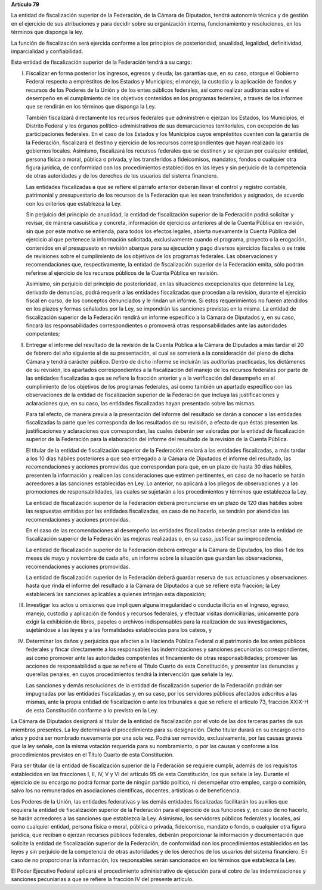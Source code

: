 **Artículo 79**

La entidad de fiscalización superior de la Federación, de la Cámara de
Diputados, tendrá autonomía técnica y de gestión en el ejercicio de sus
atribuciones y para decidir sobre su organización interna,
funcionamiento y resoluciones, en los términos que disponga la ley.

La función de fiscalización será ejercida conforme a los principios de
posterioridad, anualidad, legalidad, definitividad, imparcialidad y
confiabilidad.

Esta entidad de fiscalización superior de la Federación tendrá a su
cargo:

I. Fiscalizar en forma posterior los ingresos, egresos y deuda; las
   garantías que, en su caso, otorgue el Gobierno Federal respecto a
   empréstitos de los Estados y Municipios; el manejo, la custodia y la
   aplicación de fondos y recursos de los Poderes de la Unión y de los
   entes públicos federales, así como realizar auditorías sobre el
   desempeño en el cumplimiento de los objetivos contenidos en los
   programas federales, a través de los informes que se rendirán en los
   términos que disponga la Ley.

   También fiscalizará directamente los recursos federales que
   administren o ejerzan los Estados, los Municipios, el Distrito
   Federal y los órganos político-administrativos de sus demarcaciones
   territoriales, con excepción de las participaciones federales. En el
   caso de los Estados y los Municipios cuyos empréstitos cuenten con la
   garantía de la Federación, fiscalizará el destino y ejercicio de los
   recursos correspondientes que hayan realizado los gobiernos locales.
   Asimismo, fiscalizará los recursos federales que se destinen y se
   ejerzan por cualquier entidad, persona física o moral, pública o
   privada, y los transferidos a fideicomisos, mandatos, fondos o
   cualquier otra figura jurídica, de conformidad con los procedimientos
   establecidos en las leyes y sin perjuicio de la competencia de otras
   autoridades y de los derechos de los usuarios del sistema financiero.

   Las entidades fiscalizadas a que se refiere el párrafo anterior
   deberán llevar el control y registro contable, patrimonial y
   presupuestario de los recursos de la Federación que les sean
   transferidos y asignados, de acuerdo con los criterios que establezca
   la Ley.

   Sin perjuicio del principio de anualidad, la entidad de fiscalización
   superior de la Federación podrá solicitar y revisar, de manera
   casuística y concreta, información de ejercicios anteriores al de la
   Cuenta Pública en revisión, sin que por este motivo se entienda, para
   todos los efectos legales, abierta nuevamente la Cuenta Pública del
   ejercicio al que pertenece la información solicitada, exclusivamente
   cuando el programa, proyecto o la erogación, contenidos en el
   presupuesto en revisión abarque para su ejecución y pago diversos
   ejercicios fiscales o se trate de revisiones sobre el cumplimiento de
   los objetivos de los programas federales. Las observaciones y
   recomendaciones que, respectivamente, la entidad de fiscalización
   superior de la Federación emita, sólo podrán referirse al ejercicio
   de los recursos públicos de la Cuenta Pública en revisión.

   Asimismo, sin perjuicio del principio de posterioridad, en las
   situaciones excepcionales que determine la Ley, derivado de
   denuncias, podrá requerir a las entidades fiscalizadas que procedan a
   la revisión, durante el ejercicio fiscal en curso, de los conceptos
   denunciados y le rindan un informe. Si estos requerimientos no fueren
   atendidos en los plazos y formas señalados por la Ley, se impondrán
   las sanciones previstas en la misma. La entidad de fiscalización
   superior de la Federación rendirá un informe específico a la Cámara
   de Diputados y, en su caso, fincará las responsabilidades
   correspondientes o promoverá otras responsabilidades ante las
   autoridades competentes;

II. Entregar el informe del resultado de la revisión de la Cuenta
    Pública a la Cámara de Diputados a más tardar el 20 de febrero del
    año siguiente al de su presentación, el cual se someterá a la
    consideración del pleno de dicha Cámara y tendrá carácter
    público. Dentro de dicho informe se incluirán las auditorías
    practicadas, los dictámenes de su revisión, los apartados
    correspondientes a la fiscalización del manejo de los recursos
    federales por parte de las entidades fiscalizadas a que se refiere
    la fracción anterior y a la verificación del desempeño en el
    cumplimiento de los objetivos de los programas federales, así como
    también un apartado específico con las observaciones de la entidad
    de fiscalización superior de la Federación que incluya las
    justificaciones y aclaraciones que, en su caso, las entidades
    fiscalizadas hayan presentado sobre las mismas.

    Para tal efecto, de manera previa a la presentación del informe del
    resultado se darán a conocer a las entidades fiscalizadas la parte
    que les corresponda de los resultados de su revisión, a efecto de
    que éstas presenten las justificaciones y aclaraciones que
    correspondan, las cuales deberán ser valoradas por la entidad de
    fiscalización superior de la Federación para la elaboración del
    informe del resultado de la revisión de la Cuenta Pública.

    El titular de la entidad de fiscalización superior de la Federación
    enviará a las entidades fiscalizadas, a más tardar a los 10 días
    hábiles posteriores a que sea entregado a la Cámara de Diputados el
    informe del resultado, las recomendaciones y acciones promovidas que
    correspondan para que, en un plazo de hasta 30 días hábiles,
    presenten la información y realicen las consideraciones que estimen
    pertinentes, en caso de no hacerlo se harán acreedores a las
    sanciones establecidas en Ley. Lo anterior, no aplicará a los
    pliegos de observaciones y a las promociones de responsabilidades,
    las cuales se sujetarán a los procedimientos y términos que
    establezca la Ley.

    La entidad de fiscalización superior de la Federación deberá
    pronunciarse en un plazo de 120 días hábiles sobre las respuestas
    emitidas por las entidades fiscalizadas, en caso de no hacerlo, se
    tendrán por atendidas las recomendaciones y acciones promovidas.

    En el caso de las recomendaciones al desempeño las entidades
    fiscalizadas deberán precisar ante la entidad de fiscalización
    superior de la Federación las mejoras realizadas o, en su caso,
    justificar su improcedencia.

    La entidad de fiscalización superior de la Federación deberá
    entregar a la Cámara de Diputados, los días 1 de los meses de mayo y
    noviembre de cada año, un informe sobre la situación que guardan las
    observaciones, recomendaciones y acciones promovidas.

    La entidad de fiscalización superior de la Federación deberá guardar
    reserva de sus actuaciones y observaciones hasta que rinda el
    informe del resultado a la Cámara de Diputados a que se refiere esta
    fracción; la Ley establecerá las sanciones aplicables a quienes
    infrinjan esta disposición;

III. Investigar los actos u omisiones que impliquen alguna irregularidad
     o conducta ilícita en el ingreso, egreso, manejo, custodia y
     aplicación de fondos y recursos federales, y efectuar visitas
     domiciliarias, únicamente para exigir la exhibición de libros,
     papeles o archivos indispensables para la realización de sus
     investigaciones, sujetándose a las leyes y a las formalidades
     establecidas para los cateos, y

IV. Determinar los daños y perjuicios que afecten a la Hacienda Pública
    Federal o al patrimonio de los entes públicos federales y fincar
    directamente a los responsables las indemnizaciones y sanciones
    pecuniarias correspondientes, así como promover ante las autoridades
    competentes el fincamiento de otras responsabilidades; promover las
    acciones de responsabilidad a que se refiere el Título Cuarto de
    esta Constitución, y presentar las denuncias y querellas penales, en
    cuyos procedimientos tendrá la intervención que señale la ley.

    Las sanciones y demás resoluciones de la entidad de fiscalización
    superior de la Federación podrán ser impugnadas por las entidades
    fiscalizadas y, en su caso, por los servidores públicos afectados
    adscritos a las mismas, ante la propia entidad de fiscalización o ante
    los tribunales a que se refiere el artículo 73, fracción XXIX-H de esta
    Constitución conforme a lo previsto en la Ley.

La Cámara de Diputados designará al titular de la entidad de
fiscalización por el voto de las dos terceras partes de sus miembros
presentes. La ley determinará el procedimiento para su designación.
Dicho titular durará en su encargo ocho años y podrá ser nombrado
nuevamente por una sola vez. Podrá ser removido, exclusivamente, por las
causas graves que la ley señale, con la misma votación requerida para su
nombramiento, o por las causas y conforme a los procedimientos previstos
en el Título Cuarto de esta Constitución.

Para ser titular de la entidad de fiscalización superior de la
Federación se requiere cumplir, además de los requisitos establecidos en
las fracciones I, II, IV, V y VI del artículo 95 de esta Constitución,
los que señale la ley. Durante el ejercicio de su encargo no podrá
formar parte de ningún partido político, ni desempeñar otro empleo,
cargo o comisión, salvo los no remunerados en asociaciones científicas,
docentes, artísticas o de beneficencia.

Los Poderes de la Unión, las entidades federativas y las demás entidades
fiscalizadas facilitarán los auxilios que requiera la entidad de
fiscalización superior de la Federación para el ejercicio de sus
funciones y, en caso de no hacerlo, se harán acreedores a las sanciones
que establezca la Ley. Asimismo, los servidores públicos federales y
locales, así como cualquier entidad, persona física o moral, pública o
privada, fideicomiso, mandato o fondo, o cualquier otra figura jurídica,
que reciban o ejerzan recursos públicos federales, deberán proporcionar
la información y documentación que solicite la entidad de fiscalización
superior de la Federación, de conformidad con los procedimientos
establecidos en las leyes y sin perjuicio de la competencia de otras
autoridades y de los derechos de los usuarios del sistema financiero. En
caso de no proporcionar la información, los responsables serán
sancionados en los términos que establezca la Ley.

El Poder Ejecutivo Federal aplicará el procedimiento administrativo de
ejecución para el cobro de las indemnizaciones y sanciones pecuniarias a
que se refiere la fracción IV del presente artículo.
